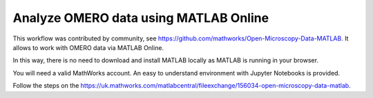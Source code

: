 Analyze OMERO data using MATLAB Online
======================================

This workflow was contributed by community, see https://github.com/mathworks/Open-Microscopy-Data-MATLAB. It allows to work with OMERO data via MATLAB Online. 

In this way, there is no need to download and install MATLAB locally as MATLAB is running in your browser.

You will need a valid MathWorks account. An easy to understand environment with Jupyter Notebooks is provided.

Follow the steps on the https://uk.mathworks.com/matlabcentral/fileexchange/156034-open-microscopy-data-matlab.
